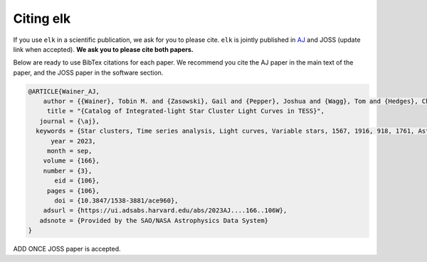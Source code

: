 **********
Citing elk
**********

If you use ``elk`` in a scientific publication, we ask for you to please cite. ``elk`` is jointly published in `AJ <https://ui.adsabs.harvard.edu/abs/2023AJ....166..106W/abstract>`_ and JOSS (update link when accepted). **We ask you to please cite both papers.**

Below are ready to use BibTex citations for each paper. We recommend you cite the AJ paper in the main text of the paper, and the JOSS paper in the software section.

.. code-block:: bash

    @ARTICLE{Wainer_AJ,
        author = {{Wainer}, Tobin M. and {Zasowski}, Gail and {Pepper}, Joshua and {Wagg}, Tom and {Hedges}, Christina L. and {Poovelil}, Vijith Jacob and {Fetherolf}, Tara and {Davenport}, James R.~A. and {Christodoulou}, P. Marios and {Dinsmore}, Jack T. and {Patel}, Avi and {Goold}, Kameron and {Gibson}, Benjamin J.},
         title = "{Catalog of Integrated-light Star Cluster Light Curves in TESS}",
       journal = {\aj},
      keywords = {Star clusters, Time series analysis, Light curves, Variable stars, 1567, 1916, 918, 1761, Astrophysics - Astrophysics of Galaxies, Astrophysics - Solar and Stellar Astrophysics},
          year = 2023,
         month = sep,
        volume = {166},
        number = {3},
           eid = {106},
         pages = {106},
           doi = {10.3847/1538-3881/ace960},
        adsurl = {https://ui.adsabs.harvard.edu/abs/2023AJ....166..106W},
       adsnote = {Provided by the SAO/NASA Astrophysics Data System}
    }

ADD ONCE JOSS paper is accepted.
